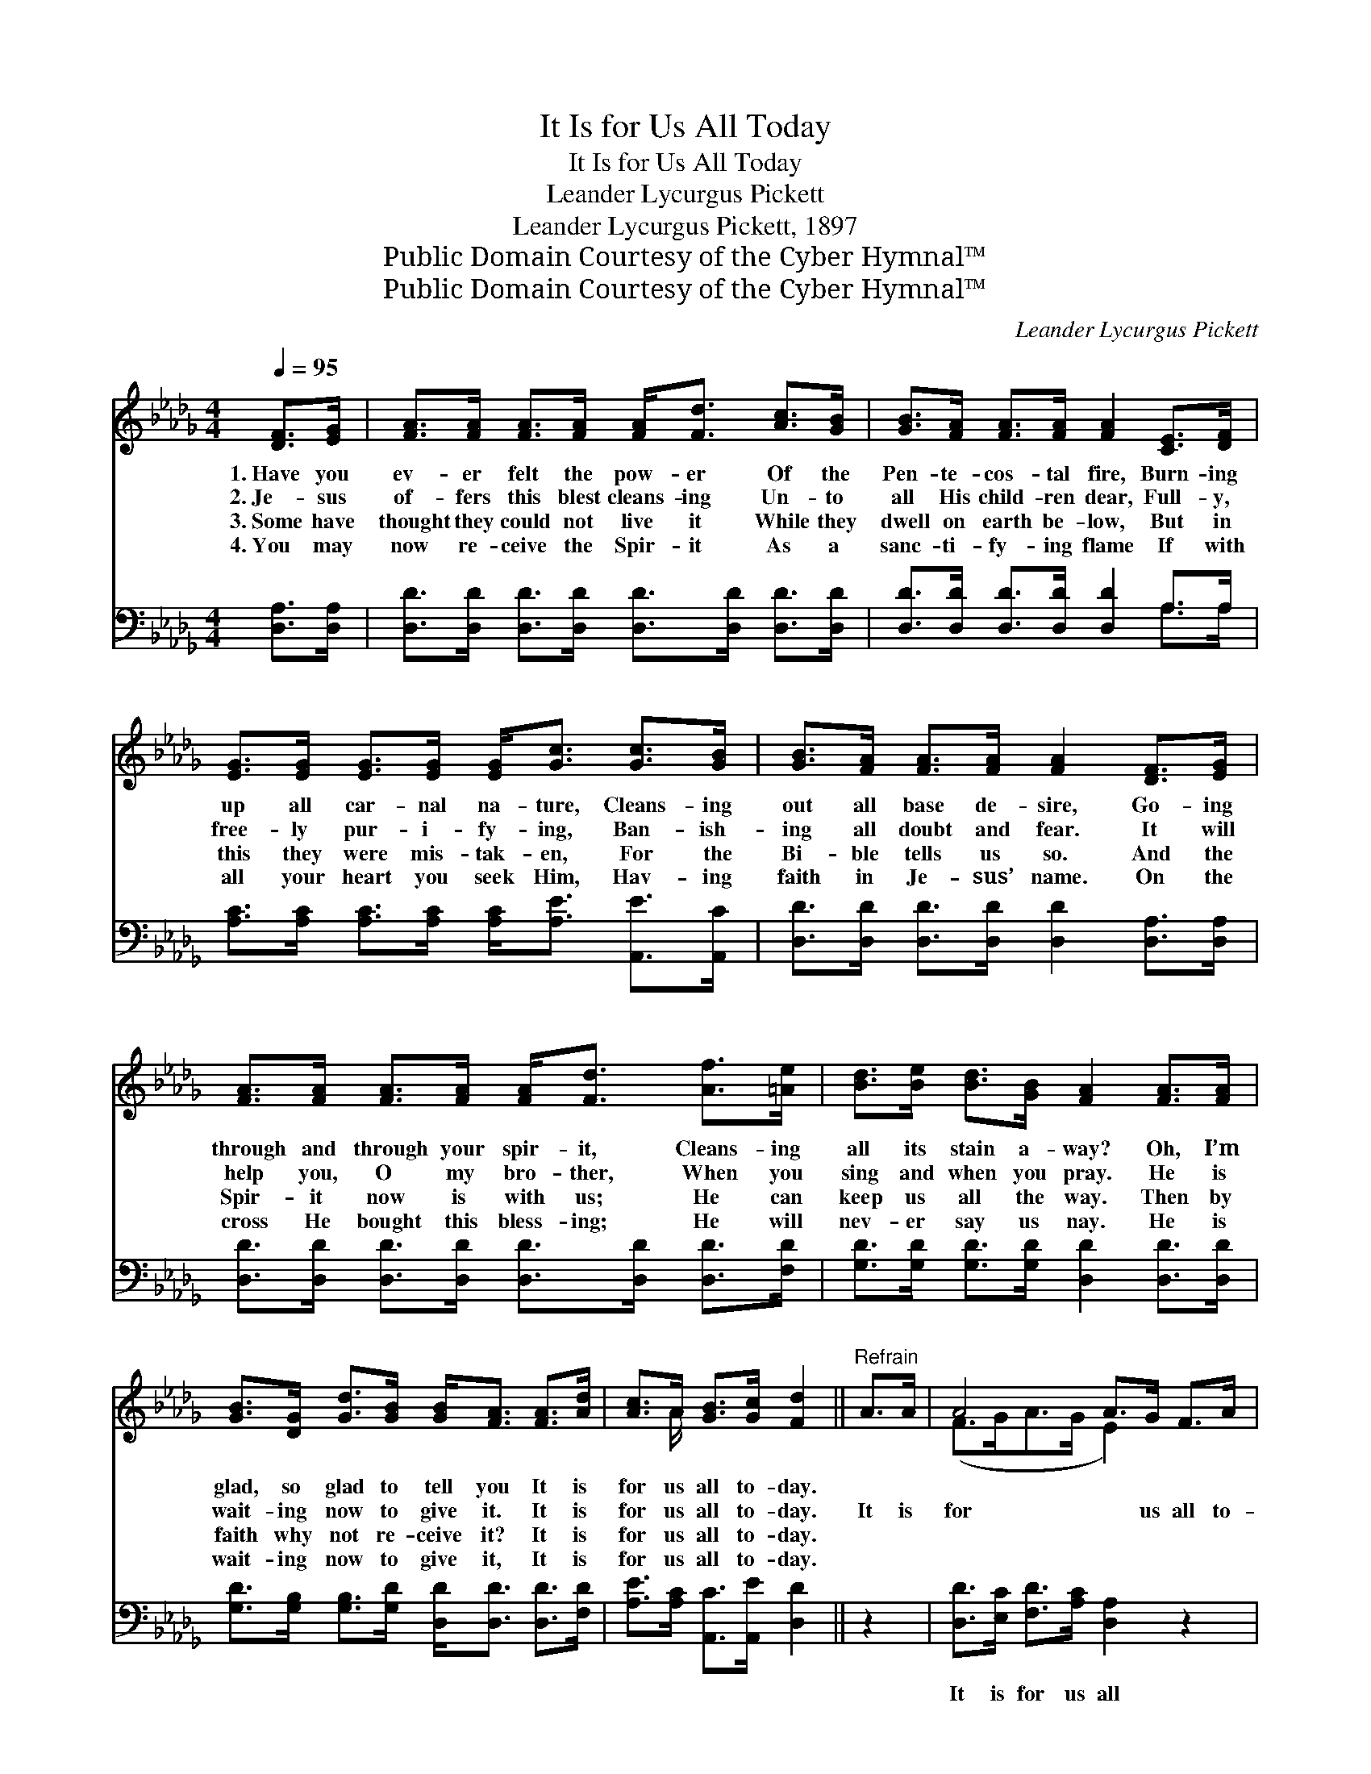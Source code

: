 X:1
T:It Is for Us All Today
T:It Is for Us All Today
T:Leander Lycurgus Pickett
T:Leander Lycurgus Pickett, 1897
T:Public Domain Courtesy of the Cyber Hymnal™
T:Public Domain Courtesy of the Cyber Hymnal™
C:Leander Lycurgus Pickett
Z:Public Domain
Z:Courtesy of the Cyber Hymnal™
%%score ( 1 2 ) ( 3 4 )
L:1/8
Q:1/4=95
M:4/4
K:Db
V:1 treble 
V:2 treble 
V:3 bass 
V:4 bass 
V:1
 [DF]>[EG] | [FA]>[FA] [FA]>[FA] [FA]<[Fd] [Ac]>[GB] | [GB]>[FA] [FA]>[FA] [FA]2 [CE]>[DF] | %3
w: 1.~Have you|ev- er felt the pow- er Of the|Pen- te- cos- tal fire, Burn- ing|
w: 2.~Je- sus|of- fers this blest cleans- ing Un- to|all His child- ren dear, Full- y,|
w: 3.~Some have|thought they could not live it While they|dwell on earth be- low, But in|
w: 4.~You may|now re- ceive the Spir- it As a|sanc- ti- fy- ing flame If with|
 [EG]>[EG] [EG]>[EG] [EG]<[Gc] [Gc]>[GB] | [GB]>[FA] [FA]>[FA] [FA]2 [DF]>[EG] | %5
w: up all car- nal na- ture, Cleans- ing|out all base de- sire, Go- ing|
w: free- ly pur- i- fy- ing, Ban- ish-|ing all doubt and fear. It will|
w: this they were mis- tak- en, For the|Bi- ble tells us so. And the|
w: all your heart you seek Him, Hav- ing|faith in Je- sus’ name. On the|
 [FA]>[FA] [FA]>[FA] [FA]<[Fd] [Af]>[=Ae] | [Bd]>[Be] [Bd]>[GB] [FA]2 [FA]>[FA] | %7
w: through and through your spir- it, Cleans- ing|all its stain a- way? Oh, I’m|
w: help you, O my bro- ther, When you|sing and when you pray. He is|
w: Spir- it now is with us; He can|keep us all the way. Then by|
w: cross He bought this bless- ing; He will|nev- er say us nay. He is|
 [GB]>[DG] [Gd]>[GB] [GB]<[FA] [FA]>[Ad] | [Ac]>A [GB]>[Gc] [Fd]2 ||"^Refrain" A>A | A4 A>G F>A | %11
w: glad, so glad to tell you It is|for us all to- day.|||
w: wait- ing now to give it. It is|for us all to- day.|It is|for * us all to-|
w: faith why not re- ceive it? It is|for us all to- day.|||
w: wait- ing now to give it, It is|for us all to- day.|||
 d4- [Fd]2 [Fd]>[Ac] | [GB]4- [GB]>[Ac] [Bd]>[GB] | [FA]6 [DF]>[EG] | %14
w: |||
w: day If we *|* * trust and tru-|ly pray. Con-|
w: |||
w: |||
 [FA]>[FA] [FA]>[Fd] [Af]2 [Af]>[=Ae] | [Bd]>[Be] [Bd]>[GB] [FA]2 [GB]2 | %16
w: ||
w: se- crate to Christ your all, And|up- on the Sav- ior call.|
w: ||
w: ||
 [FA]2 [Fd]>[Fd] [Gc]>[GA] [GB]>[Gc] | d6 |] %18
w: ||
w: Bless God, it is for us all|to-|
w: ||
w: ||
V:2
 x2 | x8 | x8 | x8 | x8 | x8 | x8 | x8 | x3/2 A/ x4 || x2 | (F>GA->G E2) x2 | F>DF>A x4 | x8 | x8 | %14
 x8 | x8 | x8 | (F2 G2 F2) |] %18
V:3
 [D,A,]>[D,A,] | [D,D]>[D,D] [D,D]>[D,D] [D,D]>[D,D] [D,D]>[D,D] | %2
w: ~ ~|~ ~ ~ ~ ~ ~ ~ ~|
 [D,D]>[D,D] [D,D]>[D,D] [D,D]2 A,>A, | [A,C]>[A,C] [A,C]>[A,C] [A,C]<[A,E] [A,,E]>[A,,C] | %4
w: ~ ~ ~ ~ ~ ~ ~|~ ~ ~ ~ ~ ~ ~ ~|
 [D,D]>[D,D] [D,D]>[D,D] [D,D]2 [D,A,]>[D,A,] | [D,D]>[D,D] [D,D]>[D,D] [D,D]>[D,D] [D,D]>[F,D] | %6
w: ~ ~ ~ ~ ~ ~ ~|~ ~ ~ ~ ~ ~ ~ ~|
 [G,D]>[G,D] [G,D]>[G,D] [D,D]2 [D,D]>[D,D] | [G,D]>[G,B,] [G,B,]>[G,D] [D,D]<[D,D] [D,D]>[F,D] | %8
w: ~ ~ ~ ~ ~ ~ ~|~ ~ ~ ~ ~ ~ ~ ~|
 [A,E]>[A,C] [A,,C]>[A,,E] [D,D]2 || z2 | [D,D]>[E,C] [F,D]>[A,C] [D,A,]2 z2 | %11
w: ~ ~ ~ ~ ~||It is for us all|
 [D,A,]>[F,A,] A,>[F,A,] [D,A,]2 z2 | [G,D]>[G,D] [G,D]>[G,D] [G,D]2 [G,D]>[G,D] | %13
w: for us all to- day|If we trust and pray, if we|
 [D,D]>[D,D] [D,D]>[D,D] [D,D]2 [D,A,]>[D,A,] | [D,D]>[D,D] [D,D]>[D,D] [D,D]2 [D,D]>[F,D] | %15
w: tru- ly trust and pray * *||
 [G,D]>[G,D] [G,D]>[G,D] [D,D]2 [G,D]2 | [A,D]2 [A,D]>[A,D] [A,E]>[A,C] [A,C]>A, | (A,2 B,2 A,2) |] %18
w: |||
V:4
 x2 | x8 | x6 A,>A, | x8 | x8 | x8 | x8 | x8 | x6 || x2 | x8 | x2 A,3/2 x9/2 | x8 | x8 | x8 | x8 | %16
 x15/2 A,/ | D,6 |] %18

